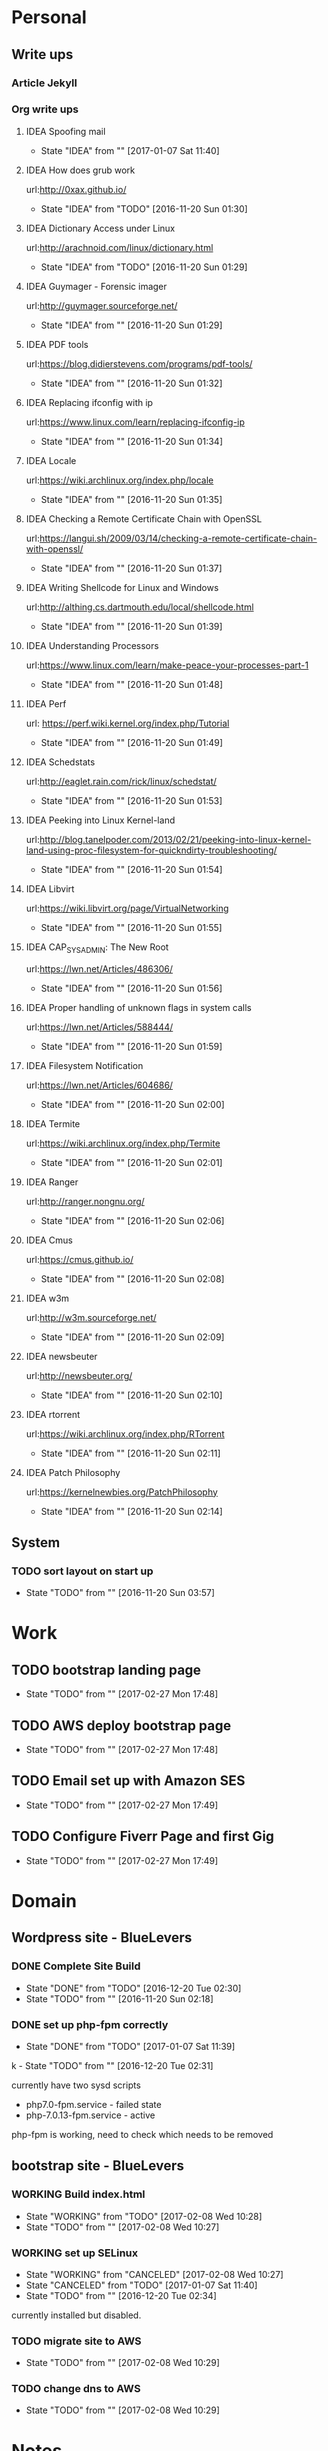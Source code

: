 
* Personal
** Write ups
*** Article Jekyll
    
*** Org write ups
**** IDEA Spoofing mail
     - State "IDEA"       from ""           [2017-01-07 Sat 11:40]
**** IDEA How does grub work
     url:http://0xax.github.io/
     - State "IDEA"       from "TODO"       [2016-11-20 Sun 01:30]

**** IDEA Dictionary Access under Linux
     url:http://arachnoid.com/linux/dictionary.html
     - State "IDEA"       from "TODO"       [2016-11-20 Sun 01:29]

**** IDEA Guymager - Forensic imager
     url:http://guymager.sourceforge.net/
     - State "IDEA"       from ""           [2016-11-20 Sun 01:29]
       
**** IDEA PDF tools
     url:https://blog.didierstevens.com/programs/pdf-tools/
     - State "IDEA"       from ""           [2016-11-20 Sun 01:32]
       
**** IDEA Replacing ifconfig with ip
     url:https://www.linux.com/learn/replacing-ifconfig-ip
     - State "IDEA"       from ""           [2016-11-20 Sun 01:34]
       
**** IDEA Locale
     url:https://wiki.archlinux.org/index.php/locale
     - State "IDEA"       from ""           [2016-11-20 Sun 01:35]
**** IDEA Checking a Remote Certificate Chain with OpenSSL
     url:https://langui.sh/2009/03/14/checking-a-remote-certificate-chain-with-openssl/
     - State "IDEA"       from ""           [2016-11-20 Sun 01:37]
**** IDEA Writing Shellcode for Linux and Windows
     url:http://althing.cs.dartmouth.edu/local/shellcode.html
     - State "IDEA"       from ""           [2016-11-20 Sun 01:39]
**** IDEA Understanding Processors
     url:https://www.linux.com/learn/make-peace-your-processes-part-1
     - State "IDEA"       from ""           [2016-11-20 Sun 01:48]
**** IDEA Perf
     url: https://perf.wiki.kernel.org/index.php/Tutorial
     - State "IDEA"       from ""           [2016-11-20 Sun 01:49]
**** IDEA Schedstats
     url:http://eaglet.rain.com/rick/linux/schedstat/
     - State "IDEA"       from ""           [2016-11-20 Sun 01:53]
**** IDEA Peeking into Linux Kernel-land
     url:http://blog.tanelpoder.com/2013/02/21/peeking-into-linux-kernel-land-using-proc-filesystem-for-quickndirty-troubleshooting/
     - State "IDEA"       from ""           [2016-11-20 Sun 01:54]
**** IDEA Libvirt
     url:https://wiki.libvirt.org/page/VirtualNetworking
     - State "IDEA"       from ""           [2016-11-20 Sun 01:55]
**** IDEA CAP_SYS_ADMIN: The New Root
     url:https://lwn.net/Articles/486306/
     - State "IDEA"       from ""           [2016-11-20 Sun 01:56]
**** IDEA Proper handling of unknown flags in system calls
     url:https://lwn.net/Articles/588444/
     - State "IDEA"       from ""           [2016-11-20 Sun 01:59]
**** IDEA Filesystem Notification
     url:https://lwn.net/Articles/604686/
     - State "IDEA"       from ""           [2016-11-20 Sun 02:00]
**** IDEA Termite
     url:https://wiki.archlinux.org/index.php/Termite
     - State "IDEA"       from ""           [2016-11-20 Sun 02:01]
**** IDEA Ranger
     url:http://ranger.nongnu.org/
     - State "IDEA"       from ""           [2016-11-20 Sun 02:06]
**** IDEA Cmus
     url:https://cmus.github.io/
     - State "IDEA"       from ""           [2016-11-20 Sun 02:08]
**** IDEA w3m
     url:http://w3m.sourceforge.net/
     - State "IDEA"       from ""           [2016-11-20 Sun 02:09]
**** IDEA newsbeuter
     url:http://newsbeuter.org/
     - State "IDEA"       from ""           [2016-11-20 Sun 02:10]
**** IDEA rtorrent
     url:https://wiki.archlinux.org/index.php/RTorrent
     - State "IDEA"       from ""           [2016-11-20 Sun 02:11]
**** IDEA Patch Philosophy
     url:https://kernelnewbies.org/PatchPhilosophy
     - State "IDEA"       from ""           [2016-11-20 Sun 02:14]

** System
*** TODO sort layout on start up
    - State "TODO"       from ""           [2016-11-20 Sun 03:57]
       
* Work
** TODO bootstrap landing page
   - State "TODO"       from ""           [2017-02-27 Mon 17:48]
** TODO AWS deploy bootstrap page
   - State "TODO"       from ""           [2017-02-27 Mon 17:48]
** TODO Email set up with Amazon SES
   - State "TODO"       from ""           [2017-02-27 Mon 17:49]
** TODO Configure Fiverr Page and first Gig
   - State "TODO"       from ""           [2017-02-27 Mon 17:49]

* Domain
** Wordpress site - BlueLevers
*** DONE Complete Site Build
    - State "DONE"       from "TODO"       [2016-12-20 Tue 02:30]
    - State "TODO"       from ""           [2016-11-20 Sun 02:18]

  

*** DONE set up php-fpm correctly
    - State "DONE"       from "TODO"       [2017-01-07 Sat 11:39]
  
k    - State "TODO"       from ""           [2016-12-20 Tue 02:31]
      
currently have two sysd scripts
  - php7.0-fpm.service - failed state
  - php-7.0.13-fpm.service - active
    
php-fpm is working, need to check which needs to be removed
** bootstrap site - BlueLevers
*** WORKING Build index.html
    - State "WORKING"    from "TODO"       [2017-02-08 Wed 10:28]
    - State "TODO"       from ""           [2017-02-08 Wed 10:27]
*** WORKING set up SELinux
    - State "WORKING"    from "CANCELED"   [2017-02-08 Wed 10:27]
    - State "CANCELED"   from "TODO"       [2017-01-07 Sat 11:40]
    - State "TODO"       from ""           [2016-12-20 Tue 02:34]
      
currently installed but disabled.

*** TODO migrate site to AWS
    - State "TODO"       from ""           [2017-02-08 Wed 10:29]
*** TODO change dns to AWS
    - State "TODO"       from ""           [2017-02-08 Wed 10:29]
* Notes
